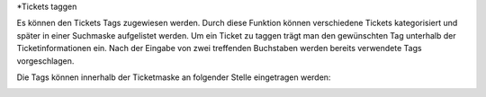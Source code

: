 *Tickets taggen

Es können den Tickets Tags zugewiesen werden. Durch diese Funktion können verschiedene Tickets kategorisiert und später in einer Suchmaske aufgelistet werden.
Um ein Ticket zu taggen trägt man den gewünschten Tag unterhalb der Ticketinformationen ein. Nach der Eingabe von zwei treffenden Buchstaben werden bereits verwendete Tags vorgeschlagen.

Die Tags können innerhalb der Ticketmaske an folgender Stelle eingetragen werden:

.. image:: images/gettingstarted/Abb9-TicketTags.png